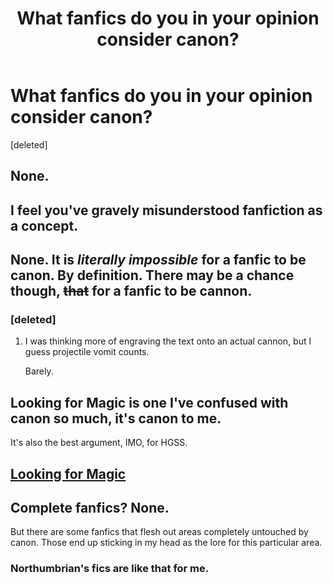 #+TITLE: What fanfics do you in your opinion consider canon?

* What fanfics do you in your opinion consider canon?
:PROPERTIES:
:Score: 3
:DateUnix: 1465938506.0
:DateShort: 2016-Jun-15
:END:
[deleted]


** None.
:PROPERTIES:
:Author: Lord_Anarchy
:Score: 4
:DateUnix: 1465939027.0
:DateShort: 2016-Jun-15
:END:


** I feel you've gravely misunderstood fanfiction as a concept.
:PROPERTIES:
:Score: 3
:DateUnix: 1465939418.0
:DateShort: 2016-Jun-15
:END:


** None. It is /literally impossible/ for a fanfic to be canon. By definition. There may be a chance though, +that+ for a fanfic to be cannon.
:PROPERTIES:
:Author: yarglethatblargle
:Score: 2
:DateUnix: 1465939402.0
:DateShort: 2016-Jun-15
:END:

*** [deleted]
:PROPERTIES:
:Score: 1
:DateUnix: 1465939993.0
:DateShort: 2016-Jun-15
:END:

**** I was thinking more of engraving the text onto an actual cannon, but I guess projectile vomit counts.

Barely.
:PROPERTIES:
:Author: yarglethatblargle
:Score: 1
:DateUnix: 1465940439.0
:DateShort: 2016-Jun-15
:END:


** Looking for Magic is one I've confused with canon so much, it's canon to me.

It's also the best argument, IMO, for HGSS.
:PROPERTIES:
:Author: snhaller
:Score: 1
:DateUnix: 1465939053.0
:DateShort: 2016-Jun-15
:END:


** [[https://m.fanfiction.net/s/2737071/1/Looking-for-Magic][Looking for Magic]]
:PROPERTIES:
:Author: snhaller
:Score: 1
:DateUnix: 1465939121.0
:DateShort: 2016-Jun-15
:END:


** Complete fanfics? None.

But there are some fanfics that flesh out areas completely untouched by canon. Those end up sticking in my head as the lore for this particular area.
:PROPERTIES:
:Author: UndeadBBQ
:Score: 1
:DateUnix: 1465939958.0
:DateShort: 2016-Jun-15
:END:

*** Northumbrian's fics are like that for me.
:PROPERTIES:
:Author: CompanionCone
:Score: 2
:DateUnix: 1465940291.0
:DateShort: 2016-Jun-15
:END:
